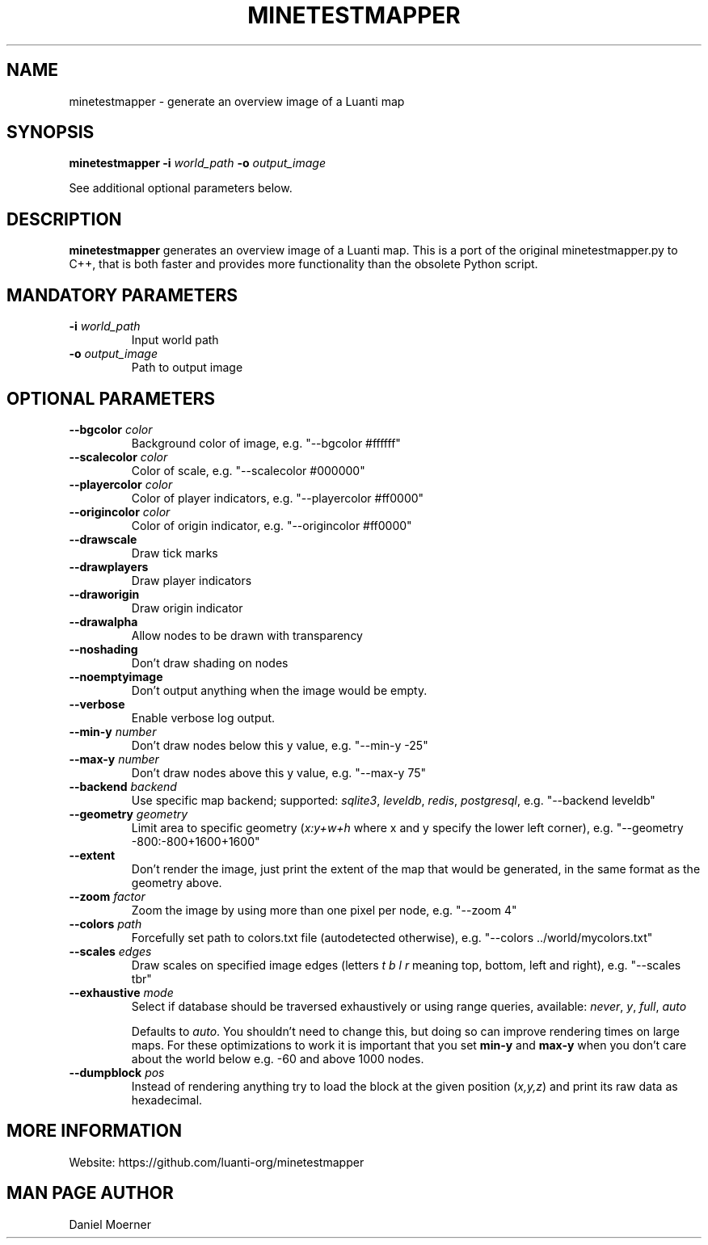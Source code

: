 .TH MINETESTMAPPER 6
.SH NAME
minetestmapper \- generate an overview image of a Luanti map
.SH SYNOPSIS
.B minetestmapper
\fB\-i\fR \fIworld_path\fR
\fB\-o\fR \fIoutput_image\fR
.PP
See additional optional parameters below.
.SH DESCRIPTION
.B minetestmapper
generates an overview image of a Luanti map. This is a port of
the original minetestmapper.py to C++, that is both faster and
provides more functionality than the obsolete Python script.

.SH MANDATORY PARAMETERS
.TP
.BR \-i " " \fIworld_path\fR
Input world path
.TP
.BR \-o " " \fIoutput_image\fR
Path to output image

.SH OPTIONAL PARAMETERS
.TP
.BR \-\-bgcolor " " \fIcolor\fR
Background color of image, e.g. "--bgcolor #ffffff"

.TP
.BR \-\-scalecolor " " \fIcolor\fR
Color of scale, e.g. "--scalecolor #000000"

.TP
.BR \-\-playercolor " " \fIcolor\fR
Color of player indicators, e.g. "--playercolor #ff0000"

.TP
.BR \-\-origincolor " " \fIcolor\fR
Color of origin indicator, e.g. "--origincolor #ff0000"

.TP
.BR \-\-drawscale
Draw tick marks

.TP
.BR \-\-drawplayers
Draw player indicators

.TP
.BR \-\-draworigin
Draw origin indicator

.TP
.BR \-\-drawalpha
Allow nodes to be drawn with transparency

.TP
.BR \-\-noshading
Don't draw shading on nodes

.TP
.BR \-\-noemptyimage
Don't output anything when the image would be empty.

.TP
.BR \-\-verbose
Enable verbose log output.

.TP
.BR \-\-min-y " " \fInumber\fR
Don't draw nodes below this y value, e.g. "--min-y -25"

.TP
.BR \-\-max-y " " \fInumber\fR
Don't draw nodes above this y value, e.g. "--max-y 75"

.TP
.BR \-\-backend " " \fIbackend\fR
Use specific map backend; supported: \fIsqlite3\fP, \fIleveldb\fP, \fIredis\fP, \fIpostgresql\fP, e.g. "--backend leveldb"

.TP
.BR \-\-geometry " " \fIgeometry\fR
Limit area to specific geometry (\fIx:y+w+h\fP where x and y specify the lower left corner), e.g. "--geometry -800:-800+1600+1600"

.TP
.BR \-\-extent
Don't render the image, just print the extent of the map that would be generated, in the same format as the geometry above.

.TP
.BR \-\-zoom " " \fIfactor\fR
Zoom the image by using more than one pixel per node, e.g. "--zoom 4"

.TP
.BR \-\-colors " " \fIpath\fR
Forcefully set path to colors.txt file (autodetected otherwise), e.g. "--colors ../world/mycolors.txt"

.TP
.BR \-\-scales " " \fIedges\fR
Draw scales on specified image edges (letters \fIt b l r\fP meaning top, bottom, left and right), e.g. "--scales tbr"

.TP
.BR \-\-exhaustive " " \fImode\fR
Select if database should be traversed exhaustively or using range queries, available: \fInever\fP, \fIy\fP, \fIfull\fP, \fIauto\fP

Defaults to \fIauto\fP. You shouldn't need to change this, but doing so can improve rendering times on large maps.
For these optimizations to work it is important that you set
.B min-y
and
.B max-y
when you don't care about the world below e.g. -60 and above 1000 nodes.

.TP
.BR \-\-dumpblock " " \fIpos\fR
Instead of rendering anything try to load the block at the given position (\fIx,y,z\fR) and print its raw data as hexadecimal.

.SH MORE INFORMATION
Website: https://github.com/luanti-org/minetestmapper

.SH MAN PAGE AUTHOR
Daniel Moerner
